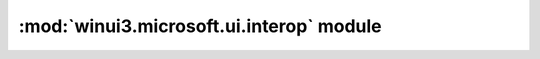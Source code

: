 =========================================
:mod:`winui3.microsoft.ui.interop` module
=========================================

.. module:: winui3.microsoft.ui.interop

    Exposes interop functions from the ``Microsoft.UI.Interop`` namespace.

    See: https://learn.microsoft.com/en-us/windows/windows-app-sdk/api/win32/winrt-microsoft.ui.interop/

    .. versionchanged:: 3.0
        The top-level package name has been changed from ``winrt`` to ``winui3``.

    .. function:: get_window_id_from_window(int hwnd) -> winui3.microsoft.ui.WindowId

        Gets the WindowId that corresponds to the specified hwnd, if the provided HWND is valid.

        :param version:
            The handle of the window for which to get the WindowId.

        :returns:
            The identifier that corresponds to the specified hwnd.

        :raises OSError:
            if the the OS call failed.

        .. versionadded:: 2.1

    .. function:: get_window_from_window_id(winui3.microsoft.ui.WindowId windowId) -> int

        Gets the window handle that corresponds to the specified windowId, if the
        provided windowId is valid and the system has an HWND that represents the
        window.

        :param windowId:
            The identifier for the window for which to get the HWND.

        :returns:
            The handle of the window that corresponds to the specified windowId.

        :raises OSError:
            if the the OS call failed.

        .. versionadded:: 2.1

    .. function:: get_display_id_from_monitor(int hmonitor) -> winui3.microsoft.ui.DisplayId

        Gets the DisplayId that corresponds to the specified hmonitor, if the
        provided HMONITOR is valid.

        :param hmonitor:
            The handle of the display monitor for which to get the DisplayId.

        :returns:

            The identifier that corresponds to the specified hmonitor.

        :raises OSError:
            if the the OS call failed.

        .. versionadded:: 2.1

    .. function:: get_monitor_from_display_id(winui3.microsoft.ui.DisplayId displayId) -> int

        Gets the display monitor handle that corresponds to the specified displayId,
        if the provided displayId is valid and the system has an HMONITOR that
        represents the display monitor.

        :param displayId:
            The identifier for the display monitor for which to get the HMONITOR.

        :returns:
            The handle of the display monitor that corresponds to the specified
            displayId.

        :raises OSError:
            if the the OS call failed.

        .. versionadded:: 2.1

    .. function:: get_icon_id_from_icon(int hicon) -> winui3.microsoft.ui.IconId

        Gets the IconId that corresponds to the specified hicon, if the provided
        HICON is valid.

        :param hicon:
            The handle of the icon for which to get the IconId.

        :returns:
            The identifier that corresponds to the specified hicon.

        :raises OSError:

            if the the OS call failed.

        .. versionadded:: 2.1

    .. function:: get_icon_from_icon_id(winui3.microsoft.ui.IconId iconId) -> int

        Gets the icon handle that corresponds to the specified iconId, if the
        provided iconId is valid and the system has an HICON that represents the
        icon.

        :param iconId:
            The identifier for the icon for which to get the HICON.

        :returns:
            The handle of the icon that corresponds to the specified iconId.

        :raises OSError:
            if the the OS call failed.

        .. versionadded:: 2.1
